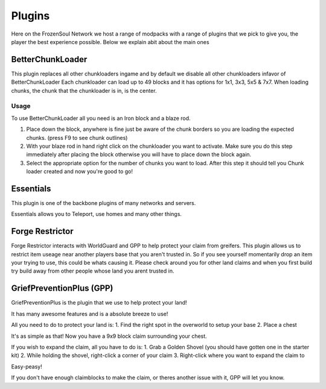 Plugins
=======

Here on the FrozenSoul Network we host a range of modpacks with a range of plugins that we pick to give you, the player the best experience possible.
Below we explain abit about the main ones

BetterChunkLoader
-----------------
This plugin replaces all other chunkloaders ingame and by default we disable all other chunkloaders infavor of BetterChunkLoader
Each chunkloader can load up to 49 blocks and it has options for 1x1, 3x3, 5x5 & 7x7.
When loading chunks, the chunk that the chunkloader is in, is the center.

Usage
^^^^^
To use BetterChunkLoader all you need is an Iron block and a blaze rod.

1. Place down the block, anywhere is fine just be aware of the chunk borders so you are loading the expected chunks. (press F9 to see chunk outlines)

2. With your blaze rod in hand right click on the chunkloader you want to activate. Make sure you do this step immediately after placing the block otherwise you will have to place down the block again.

3. Select the appropriate option for the number of chunks you want to load. After this step it should tell you Chunk loader created and now you're good to go!

Essentials
----------
This plugin is one of the backbone plugins of many networks and servers.

Essentials allows you to Teleport, use homes and many other things.

Forge Restrictor
----------------
Forge Restrictor interacts with WorldGuard and GPP to help protect your claim from greifers. 
This plugin allows us to restrict item useage near another players base that you aren't trusted in.
So if you see yourself momentarily drop an item your trying to use, this could be whats causing it.
Please check around you for other land claims and when you first build try build away from other people whose land you arent trusted in.

GriefPreventionPlus (GPP)
-------------------
GriefPreventionPlus is the plugin that we use to help protect your land!

It has many awesome features and is a absolute breeze to use!

All you need to do to protect your land is:
1. Find the right spot in the overworld to setup your base
2. Place a chest

It's as simple as that! Now you have a 9x9 block claim surrounding your chest.

If you wish to expand the claim, all you have to do is:
1. Grab a Golden Shovel (you should have gotten one in the starter kit)
2. While holding the shovel, right-click a corner of your claim
3. Right-click where you want to expand the claim to

Easy-peasy!

If you don't have enough claimblocks to make the claim, or theres another issue with it, GPP will let you know.
